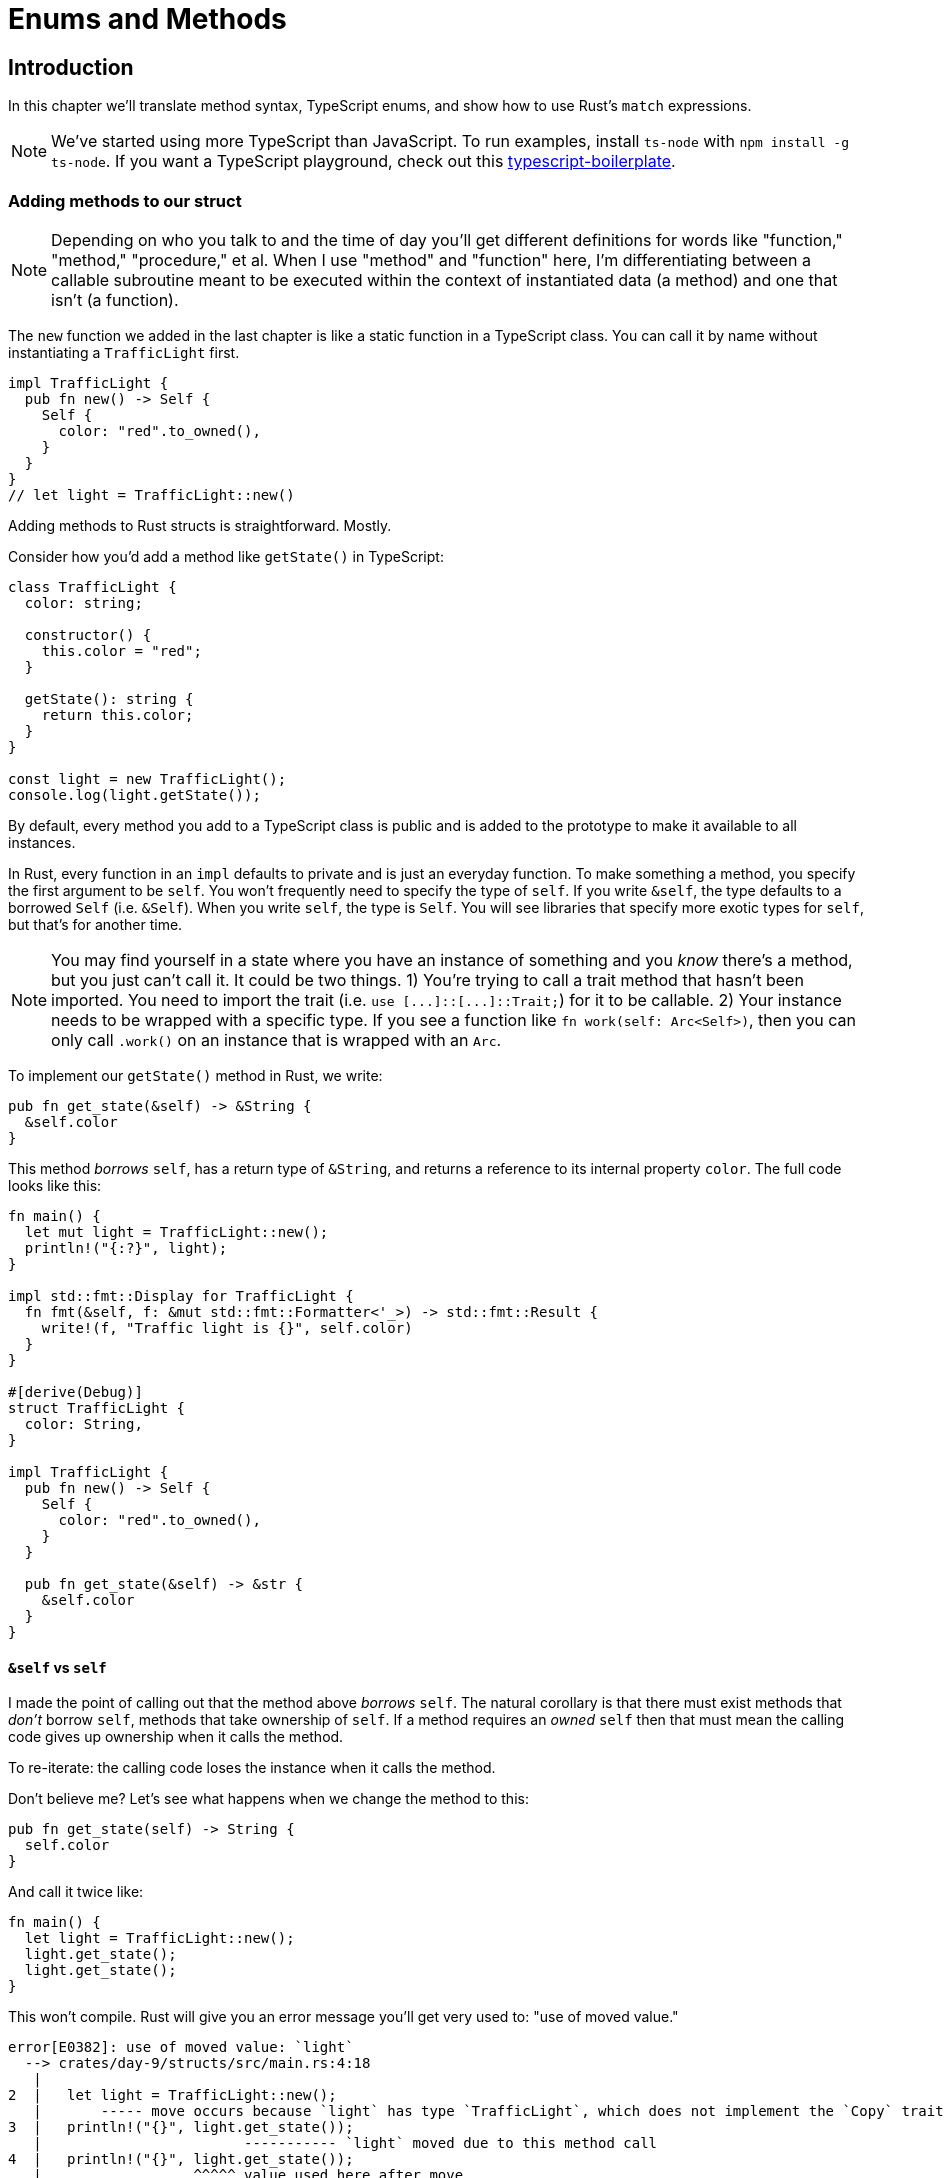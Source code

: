 = Enums and Methods

== Introduction

In this chapter we'll translate method syntax, TypeScript enums, and show how to use Rust's `match` expressions.

NOTE: We've started using more TypeScript than JavaScript. To run examples, install `ts-node` with `npm install -g ts-node`. If you want a TypeScript playground, check out this https://github.com/jsoverson/typescript-boilerplate/[typescript-boilerplate].


=== Adding methods to our struct

NOTE: Depending on who you talk to and the time of day you'll get different definitions for words like "function," "method," "procedure," et al. When I use "method" and "function" here, I'm differentiating between a callable subroutine meant to be executed within the context of instantiated data (a method) and one that isn't (a function).


The `new` function we added in the last chapter is like a static function in a TypeScript class. You can call it by name without instantiating a `TrafficLight` first.

[source,rust]
----
impl TrafficLight {
  pub fn new() -> Self {
    Self {
      color: "red".to_owned(),
    }
  }
}
// let light = TrafficLight::new()
----

Adding methods to Rust structs is straightforward. Mostly.

Consider how you'd add a method like `getState()` in TypeScript:

[source,ts]
----
class TrafficLight {
  color: string;

  constructor() {
    this.color = "red";
  }

  getState(): string {
    return this.color;
  }
}

const light = new TrafficLight();
console.log(light.getState());
----

By default, every method you add to a TypeScript class is public and is added to the prototype to make it available to all instances.

In Rust, every function in an `impl` defaults to private and is just an everyday function. To make something a method, you specify the first argument to be `self`. You won't frequently need to specify the type of `self`. If you write `&self`, the type defaults to a borrowed `Self` (i.e. `&Self`). When you write `self`, the type is `Self`. You will see libraries that specify more exotic types for `self`, but that's for another time.

NOTE: You may find yourself in a state where you have an instance of something and you _know_ there's a method, but you just can't call it. It could be two things. 1) You're trying to call a trait method that hasn't been imported. You need to import the trait (i.e. `+use [...]::[...]::Trait;+`) for it to be callable. 2) Your instance needs to be wrapped with a specific type. If you see a function like `fn work(self: Arc<Self>)`, then you can only call `.work()` on an instance that is wrapped with an `Arc`.


To implement our `getState()` method in Rust, we write:

[source,rust]
----
pub fn get_state(&self) -> &String {
  &self.color
}
----

This method _borrows_ `self`, has a return type of `&String`, and returns a reference to its internal property `color`. The full code looks like this:

[source,rust]
----
fn main() {
  let mut light = TrafficLight::new();
  println!("{:?}", light);
}

impl std::fmt::Display for TrafficLight {
  fn fmt(&self, f: &mut std::fmt::Formatter<'_>) -> std::fmt::Result {
    write!(f, "Traffic light is {}", self.color)
  }
}

#[derive(Debug)]
struct TrafficLight {
  color: String,
}

impl TrafficLight {
  pub fn new() -> Self {
    Self {
      color: "red".to_owned(),
    }
  }

  pub fn get_state(&self) -> &str {
    &self.color
  }
}
----

==== `&self` vs `self`

I made the point of calling out that the method above _borrows_ `self`. The natural corollary is that there must exist methods that _don't_ borrow `self`, methods that take ownership of `self`. If a method requires an _owned_ `self` then that must mean the calling code gives up ownership when it calls the method.

To re-iterate: the calling code loses the instance when it calls the method.

Don't believe me? Let's see what happens when we change the method to this:

[source,rust]
----
pub fn get_state(self) -> String {
  self.color
}
----

And call it twice like:

[source,rust]
----
fn main() {
  let light = TrafficLight::new();
  light.get_state();
  light.get_state();
}
----

This won't compile. Rust will give you an error message you'll get very used to: "use of moved value."

[source,output]
----
error[E0382]: use of moved value: `light`
  --> crates/day-9/structs/src/main.rs:4:18
   |
2  |   let light = TrafficLight::new();
   |       ----- move occurs because `light` has type `TrafficLight`, which does not implement the `Copy` trait
3  |   println!("{}", light.get_state());
   |                        ----------- `light` moved due to this method call
4  |   println!("{}", light.get_state());
   |                  ^^^^^ value used here after move
   |
note: this function takes ownership of the receiver `self`, which moves `light`
  --> crates/day-9/structs/src/main.rs:25:20
   |
25 |   pub fn get_state(self) -> String {
   |                    ^^^^

For more information about this error, try `rustc --explain E0382`.
----

Losing a value (having it moved) when you call a method might be hard to wrap your head around at first. You never deal with such a concept in JavaScript. However, you do write code where it would make sense. Scenarios like:

* In conversions: When you take some data and convert it to another. In Rust you literally take (take ownership of) some data and return (give away ownership to) new data.
* In cleanup code. When an object gets destroyed or otherwise cleaned up, the calling code is usually done with the instance.
* In builder patterns or chainable APIs. You can take an owned `self`, mutate it, and return it so the calling code can chain on another method.

There are other use cases and even more that require different ways of thinking about `self`. You'll get there in time.

=== Mutating state

Things are going swimmingly but our `TrafficLight` isn't very useful. It never changes color. Everything in Rust is immutable by default. Even our own `self`. We need to mark this method as one that can needs a mutable `self`. If we wrote our method like this...

[source,rust]
----
pub fn turn_green(&self) {
  self.color = "green".to_owned()
}
----

...Rust would yell at us
[source,output]
----
error[E0594]: cannot assign to `self.color`, which is behind a `&` reference
  --> crates/day-8/structs/src/main.rs:32:5
   |
31 |   pub fn turn_green(&self) {
   |                     ----- help: consider changing this to be a mutable reference: `&mut self`
32 |     self.color = "green".to_owned()
   |     ^^^^^^^^^^ `self` is a `&` reference, so the data it refers to cannot be written

For more information about this error, try `rustc --explain E0594`.
----

What we need is a mutable reference (see link:./chapter-5-ownership.adoc[Chapter 5: Borrowing & Ownership]).

We need `&mut self`.

[source,rust]
----
pub fn turn_green(&mut self) {
  self.color = "green".to_owned()
}
----

We also need to mark our instance of `TrafficLight` as mutable in the calling code. Otherwise Rust will yell at us again.

In `main()`, change `+let light = ...+` to `+let mut light = ...+`.

[source,rust]
----
let mut light = TrafficLight::new();
----

Our code now looks like this

[source,rust]
----
fn main() {
  let mut light = TrafficLight::new();
  println!("{:?}", light);
  light.turn_green();
  println!("{:?}", light);
}

impl std::fmt::Display for TrafficLight {
  fn fmt(&self, f: &mut std::fmt::Formatter<'_>) -> std::fmt::Result {
    write!(f, "Traffic light is {}", self.color)
  }
}

#[derive(Debug)]
struct TrafficLight {
  color: String,
}

impl TrafficLight {
  pub fn new() -> Self {
    Self {
      color: "red".to_owned(),
    }
  }

  pub fn get_state(&self) -> &str {
    &self.color
  }

  pub fn turn_green(&mut self) {
    self.color = "green".to_owned()
  }
}
----

And it's output is

[source,output]
----
[snipped]
TrafficLight { color: "red" }
TrafficLight { color: "green" }
----

=== Enums

If you're like me, you were getting itchy seeing "red" and "green" written out as strings. Using data types like strings or numbers to represent a finite set of possibilities (i.e. red, green, and yellow) leaves too much opportunity for failure. This is what enums are for.

To migrate our string to an enum in TypeScript, you'd write this:

[source,typescript]
----

class TrafficLight {
  color: TrafficLightColor;

constructor() {
    this.color = TrafficLightColor.Red;
  }

getState(): TrafficLightColor {
    return this.color;
  }

turnGreen() {
    this.color = TrafficLightColor.Green;
  }
}

enum TrafficLightColor {
  Red,
  Yellow,
  Green,
}

const light = new TrafficLight();
console.log(light.getState());
light.turnGreen();
console.log(light.getState());

----

This prints

[source,sh]
----

0
2
----

TypeScript's default enum value representation is a number but you can change it to a string via:

[source,typescript]
----
enum TrafficLightColor {
  Red = "red",
  Yellow = "yellow",
  Green = "green",
}
----

In Rust, enums are similarly straightforward:

[source,rust]
----
enum TrafficLightColor {
  Red,
  Yellow,
  Green,
}
----

With our struct and implementation changing as such:

[source,rust]
----
struct TrafficLight {
  color: TrafficLightColor,
}

impl TrafficLight {
  pub fn new() -> Self {
    Self {
      color: TrafficLightColor::Red,
    }
  }

  pub fn get_state(&self) -> &TrafficLightColor {
    &self.color
  }

  pub fn turn_green(&mut self) {
    self.color = TrafficLightColor::Green
  }
}

enum TrafficLightColor {
  Red,
  Yellow,
  Green,
}
----

Now though, we're bitten by the the traits we implemented and derived. VS Code and rust-analyzer are probably already yelling at you because we just made our `TrafficLight` unprintable and undebuggable because `TrafficLightColor` is both unprintable and undebuggable.

We need to derive `Debug` and implement `Display` for `TrafficLightColor` just as we did with `TrafficLight`. We can derive on an `enum` exactly the same way we did with our `struct`.

Add `#[derive(Debug)]` just before the enum definition.

[source,rust]
----
#[derive(Debug)]
enum TrafficLightColor {
  Red,
  Yellow,
  Green,
}
----

That took care of one problem. Now we have to implement `Display`. That'll be a little different this time. We want to write out a different string for every variant. To do that we use a https://doc.rust-lang.org/reference/expressions/match-expr.html[match] expression. `match` is similar to a `switch/case` except better in every way.

First things first, let's making writing this stuff easier. Write out the impl for `Display` like this:

[source,rust]
----
impl Display for TrafficLightColor {}
----

If your code follows along with ours, VS Code will complain at `Display`, saying `"cannot find trait `Display` in this scope"`. Place your cursor on display and press `Ctrl+.` (or hover and press "Quick fix"). If rust-analyzer has any suggestions, you'll see them in a drop down menu.

image::./images/vs-code-quick-code-import.png[Drop down showing "Import Display"]

Select `Import Display` and select `std::fmt::Display` from the next drop down. VS Code will take care of adding the `use std::fmt::Display;` line at the top of your file. Nice! Free code!

But now we have an even longer squiggly red line.

image::./images/vs-code-quick-code-impl-display.png[Line showing error for Display impl]

Do the `Ctrl+.` shuffle once again, select `Implement missing members` and voila! You've got the boilerplate out of the way.

[source,rust]
----
impl Display for TrafficLightColor {
  fn fmt(&self, f: &mut std::fmt::Formatter<'_>) -> std::fmt::Result {
    todo!()
  }
}
----

Get used to using this, it's a life saver.


NOTE: the https://doc.rust-lang.org/std/macro.todo.html[`todo!`] macro panics. It's a useful, temporary placeholder.


A match expression allows us to match the result of an expression against a pattern. The following code matches the possible values of `TrafficLightColor` against its `self` to produce an appropriate display string.

[source,rust]
----
impl Display for TrafficLightColor {
  fn fmt(&self, f: &mut std::fmt::Formatter<'_>) -> std::fmt::Result {
    let color_string = match self {
      TrafficLightColor::Green => "green",
      TrafficLightColor::Red => "red",
      TrafficLightColor::Yellow => "yellow",
    };
    write!(f, "{}", color_string)
  }
}
----


NOTE: https://doc.rust-lang.org/std/macro.write.html[write!] is another macro. It takes a formatter + formatting arguments and returns a Result. A `Result` is like an `Option` and we'll get to it soon. Just think of `write!` as the `print!` you use when implementing `Display`.


Our final code looks like this:

[source,rust]
----
use std::fmt::Display;

fn main() {
  let mut light = TrafficLight::new();
  println!("{}", light);
  println!("{:?}", light);
  light.turn_green();
  println!("{:?}", light);
}

impl std::fmt::Display for TrafficLight {
  fn fmt(&self, f: &mut std::fmt::Formatter<'_>) -> std::fmt::Result {
    write!(f, "Traffic light is {}", self.color)
  }
}

#[derive(Debug)]
struct TrafficLight {
  color: TrafficLightColor,
}

impl TrafficLight {
  pub fn new() -> Self {
    Self {
      color: TrafficLightColor::Red,
    }
  }

  pub fn get_state(&self) -> &TrafficLightColor {
    &self.color
  }

  pub fn turn_green(&mut self) {
    self.color = TrafficLightColor::Green
  }
}

#[derive(Debug)]
enum TrafficLightColor {
  Red,
  Yellow,
  Green,
}

impl Display for TrafficLightColor {
  fn fmt(&self, f: &mut std::fmt::Formatter<'_>) -> std::fmt::Result {
    let color_string = match self {
      TrafficLightColor::Green => "green",
      TrafficLightColor::Red => "red",
      TrafficLightColor::Yellow => "yellow",
    };
    write!(f, "{}", color_string)
  }
}
----

And outputs

[source,output]
----
[snipped]
Traffic light is red
TrafficLight { color: Red }
TrafficLight { color: Green }
----

== Wrap-up

https://doc.rust-lang.org/reference/types/struct.html[Structs] and https://doc.rust-lang.org/reference/items/enumerations.html[enums] are the most important structures you will deal with in Rust. Rust enums encapsulate common usage like above but are also Rust's answer to union types. They can represent much more complex values than TypeScript. Similarly, match expressions are also much more powerful than we let on above. You'll frequently use enums and match expressions hand in hand. Don't ignore them or push off learning more about them. You'll regret it because it changes the way you think about code in Rust.

It's important to take our time going through these sections. It's easier to highlight the nuance and the error messages when there's a natural flow of code progression. Some sections take this route, others are more direct mapping of TypeScript/JavaScript to Rust. If you have comments on what you like better about one style or the other, drop me a line!
